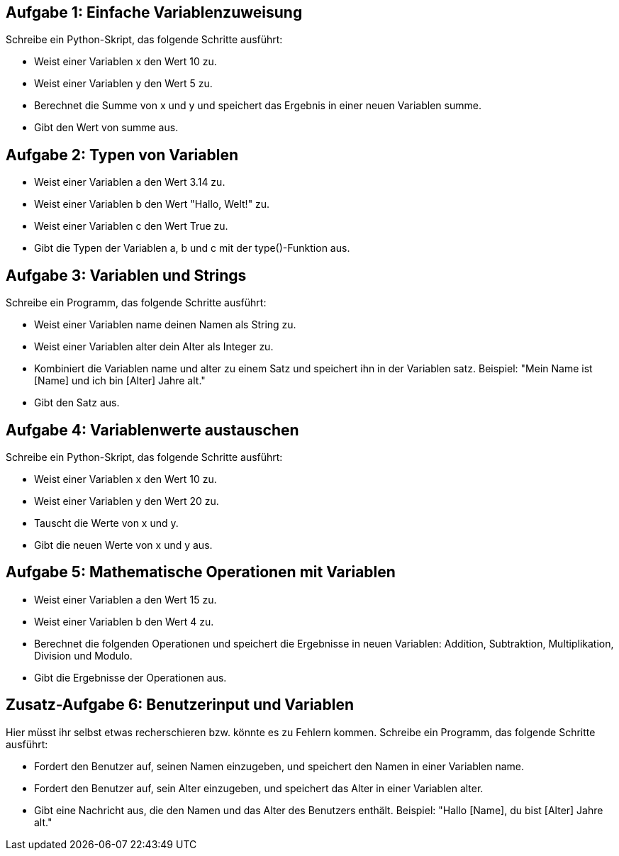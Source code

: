 == Aufgabe 1: Einfache Variablenzuweisung

Schreibe ein Python-Skript, das folgende Schritte ausführt:

- Weist einer Variablen x den Wert 10 zu.
- Weist einer Variablen y den Wert 5 zu.
- Berechnet die Summe von x und y und speichert das Ergebnis in einer neuen Variablen summe.
- Gibt den Wert von summe aus.

== Aufgabe 2: Typen von Variablen
- Weist einer Variablen a den Wert 3.14 zu.
- Weist einer Variablen b den Wert "Hallo, Welt!" zu.
- Weist einer Variablen c den Wert True zu.
- Gibt die Typen der Variablen a, b und c mit der type()-Funktion aus.

== Aufgabe 3: Variablen und Strings

Schreibe ein Programm, das folgende Schritte ausführt:

- Weist einer Variablen name deinen Namen als String zu.
- Weist einer Variablen alter dein Alter als Integer zu.
- Kombiniert die Variablen name und alter zu einem Satz und speichert ihn in der Variablen satz. Beispiel: "Mein Name ist [Name] und ich bin [Alter] Jahre alt."
- Gibt den Satz aus.

== Aufgabe 4: Variablenwerte austauschen

Schreibe ein Python-Skript, das folgende Schritte ausführt:

- Weist einer Variablen x den Wert 10 zu.
- Weist einer Variablen y den Wert 20 zu.
- Tauscht die Werte von x und y.
- Gibt die neuen Werte von x und y aus.

== Aufgabe 5: Mathematische Operationen mit Variablen
- Weist einer Variablen a den Wert 15 zu.
- Weist einer Variablen b den Wert 4 zu.
- Berechnet die folgenden Operationen und speichert die Ergebnisse in neuen Variablen: Addition, Subtraktion, Multiplikation, Division und Modulo.
- Gibt die Ergebnisse der Operationen aus.

== Zusatz-Aufgabe 6: Benutzerinput und Variablen
Hier müsst ihr selbst etwas recherschieren bzw. könnte es zu Fehlern kommen.
Schreibe ein Programm, das folgende Schritte ausführt:

- Fordert den Benutzer auf, seinen Namen einzugeben, und speichert den Namen in einer Variablen name.
- Fordert den Benutzer auf, sein Alter einzugeben, und speichert das Alter in einer Variablen alter.
- Gibt eine Nachricht aus, die den Namen und das Alter des Benutzers enthält. Beispiel: "Hallo [Name], du bist [Alter] Jahre alt."
